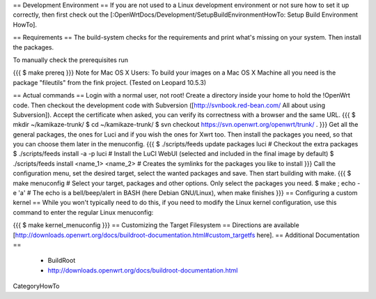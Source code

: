 == Development Environment ==
If you are not used to a Linux development environment or not sure how to set it up correctly, then first check out the [:OpenWrtDocs/Development/SetupBuildEnvironmentHowTo: Setup Build Environment HowTo].

== Requirements ==
The build-system checks for the requirements and print what's missing on your system. Then install the packages.

To manually check the prerequisites run

{{{
$ make prereq
}}}
Note for Mac OS X Users: To build your images on a Mac OS X Machine all you need is the package "fileutils" from the fink project. (Tested on Leopard 10.5.3)

== Actual commands ==
Login with a normal user, not root!
Create a directory inside your home to hold the !OpenWrt code.
Then checkout the development code with Subversion ([http://svnbook.red-bean.com/ All about using Subversion]).
Accept the certificate when asked, you can verify its correctness with a browser and the same URL.
{{{
$ mkdir ~/kamikaze-trunk/
$ cd ~/kamikaze-trunk/
$ svn checkout https://svn.openwrt.org/openwrt/trunk/ .
}}}
Get all the general packages, the ones for Luci and if you wish the ones for Xwrt too.
Then install the packages you need, so that you can choose them later in the menuconfig.
{{{
$ ./scripts/feeds update packages luci      # Checkout the extra packages
$ ./scripts/feeds install -a -p luci        # Install the LuCI WebUI (selected and included in the final image by default)
$ ./scripts/feeds install <name_1> <name_2> # Creates the symlinks for the packages you like to install
}}}
Call the configuration menu, set the desired target, select the wanted packages and save. Then start building with make.
{{{
$ make menuconfig                           # Select your target, packages and other options. Only select the packages you need.
$ make ; echo -e '\a'                       # The echo is a bell/beep/alert in BASH (here Debian GNU/Linux), when make finishes
}}}
== Configuring a custom kernel ==
While you won't typically need to do this, if you need to modify the Linux kernel configuration, use this command to enter the regular Linux menuconfig:

{{{
$ make kernel_menuconfig
}}}
== Customizing the Target Filesystem ==
Directions are available [http://downloads.openwrt.org/docs/buildroot-documentation.html#custom_targetfs here].
== Additional Documentation ==
 * BuildRoot
 * http://downloads.openwrt.org/docs/buildroot-documentation.html

CategoryHowTo
